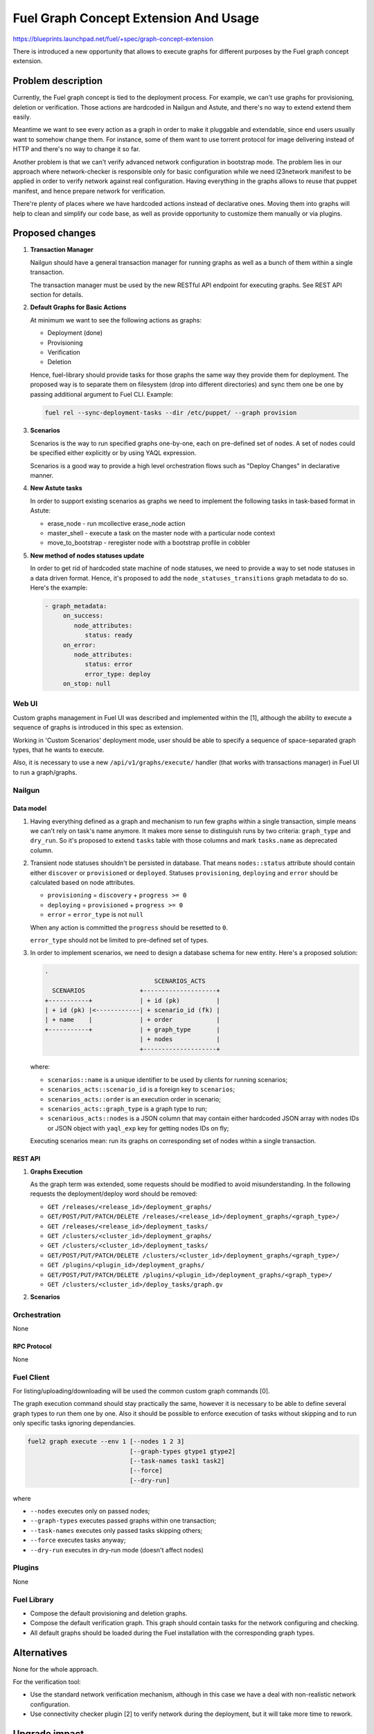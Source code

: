 ..
 This work is licensed under a Creative Commons Attribution 3.0 Unported
 License.

 http://creativecommons.org/licenses/by/3.0/legalcode

======================================
Fuel Graph Concept Extension And Usage
======================================

https://blueprints.launchpad.net/fuel/+spec/graph-concept-extension

There is introduced a new opportunity that allows to execute graphs
for different purposes by the Fuel graph concept extension.


-------------------
Problem description
-------------------

Currently, the Fuel graph concept is tied to the deployment process. For
example, we can't use graphs for provisioning, deletion or verification.
Those actions are hardcoded in Nailgun and Astute, and there's no way to
extend extend them easily.

Meantime we want to see every action as a graph in order to make it pluggable
and extendable, since end users usually want to somehow change them.  For
instance, some of them want to use torrent protocol for image delivering
instead of HTTP and there's no way to change it so far.

Another problem is that we can't verify advanced network configuration in
bootstrap mode. The problem lies in our approach where network-checker is
responsible only for basic configuration while we need l23network manifest
to be applied in order to verify network against real configuration.
Having everything in the graphs allows to reuse that puppet manifest, and
hence prepare network for verification.

There're plenty of places where we have hardcoded actions instead of
declarative ones. Moving them into graphs will help to clean and simplify
our code base, as well as provide opportunity to customize them manually
or via plugins.


----------------
Proposed changes
----------------

#. **Transaction Manager**

   Nailgun should have a general transaction manager for running graphs as
   well as a bunch of them within a single transaction.

   The transaction manager must be used by the new RESTful API endpoint
   for executing graphs. See REST API section for details.

#. **Default Graphs for Basic Actions**

   At minimum we want to see the following actions as graphs:

   * Deployment (done)
   * Provisioning
   * Verification
   * Deletion

   Hence, fuel-library should provide tasks for those graphs the same
   way they provide them for deployment. The proposed way is to separate
   them on filesystem (drop into different directories) and sync them
   one be one by passing additional argument to Fuel CLI. Example:

   .. code-block:: console

      fuel rel --sync-deployment-tasks --dir /etc/puppet/ --graph provision

#. **Scenarios**

   Scenarios is the way to run specified graphs one-by-one, each on pre-defined
   set of nodes. A set of nodes could be specified either explicitly or by
   using YAQL expression.

   Scenarios is a good way to provide a high level orchestration flows such
   as "Deploy Changes" in declarative manner.

#. **New Astute tasks**


   In order to support existing scenarios as graphs we need to implement the
   following tasks in task-based format in Astute:

   * erase_node - run mcollective erase_node action
   * master_shell - execute a task on the master node with a particular node
     context
   * move_to_bootstrap - reregister node with a bootstrap profile in cobbler

#. **New method of nodes statuses update**

   In order to get rid of hardcoded state machine of node statuses, we
   need to provide a way to set node statuses in a data driven format.
   Hence, it's proposed to add the ``node_statuses_transitions``
   graph metadata to do so.
   Here's the example:

   .. code-block:: yaml

      - graph_metadata:
           on_success:
              node_attributes:
                 status: ready
           on_error:
              node_attributes:
                 status: error
                 error_type: deploy
           on_stop: null


Web UI
======

Custom graphs management in Fuel UI was described and implemented within the
[1], although the ability to execute a sequence of graphs is introduced in this
spec as extension.

Working in 'Custom Scenarios' deployment mode, user should be able to specify
a sequence of space-separated graph types, that he wants to execute.

Also, it is necessary to use a new ``/api/v1/graphs/execute/`` handler (that
works with transactions manager) in Fuel UI to run a graph/graphs.


Nailgun
=======

Data model
----------

#. Having everything defined as a graph and mechanism to run few graphs within
   a single transaction, simple means we can't rely on task's name anymore. It
   makes more sense to distinguish runs by two criteria: ``graph_type`` and
   ``dry_run``. So it's proposed to extend ``tasks`` table with those columns
   and mark ``tasks.name`` as deprecated column.

#. Transient node statuses shouldn't be persisted in database. That means
   ``nodes::status`` attribute should contain either ``discover`` or
   ``provisioned`` or ``deployed``. Statuses ``provisioning``, ``deploying``
   and ``error`` should be calculated based on node attributes.

   * ``provisioning`` = ``discovery`` + ``progress >= 0``
   * ``deploying`` = ``provisioned`` + ``progress >= 0``
   * ``error`` = ``error_type`` is not ``null``

   When any action is committed the ``progress`` should be resetted to ``0``.

   ``error_type`` should not be limited to pre-defined set of types.

#. In order to implement scenarios, we need to design a database schema for
   new entity. Here's a proposed solution:

   .. code-block:: text

      .
                                    SCENARIOS_ACTS
        SCENARIOS               +--------------------+
      +-----------+             | + id (pk)          |
      | + id (pk) |<------------| + scenario_id (fk) |
      | + name    |             | + order            |
      +-----------+             | + graph_type       |
                                | + nodes            |
                                +--------------------+

   where:

   * ``scenarios::name`` is a unique identifier to be used by clients for
     running scenarios;
   * ``scenarios_acts::scenario_id`` is a foreign key to ``scenarios``;
   * ``scenarios_acts::order`` is an execution order in scenario;
   * ``scenarios_acts::graph_type`` is a graph type to run;
   * ``scenarious_acts::nodes`` is a JSON column that may contain either
     hardcoded JSON array with nodes IDs or JSON object with ``yaql_exp`` key
     for getting nodes IDs on fly;

   Executing scenarios mean: run its graphs on corresponding set of nodes
   within a single transaction.


REST API
--------

#. **Graphs Execution**

   .. http:post:: /graphs/execute

      Execute passed graphs.

      **Request:**

      .. code-block:: http

         POST /graphs/execute HTTP/1.1

         {
            "cluster": <cluster-id>,
            "graphs": [
               {
                  "type": "graph-type-1",
                  "nodes": [1, 2, 3, 4],
                  "tasks": ["task-a", "task-b"]
               },
               {
                  "type": "graph-type-2",
                  "nodes": [3, 4],
                  "tasks": ["task-c", "task-d"]
               },
            ],
            "dry_run": false,
            "force": false
         }

      where:

      * ``cluster`` -- cluster id;
      * ``graphs`` -- list of graphs to be executed, with optional ``nodes``
        and ``tasks`` params;
      * ``dry_run`` (optional, default: false) -- run graphs in dry run mode;
      * ``force`` (optional, default: false) -- execute tasks anyway; don't
        take into account previous runs.

      **Response:**

      .. code-block:: http

         HTTP/1.1 202 Accepted

         {
            "task_uuid": "transaction-uuid",
            ...
         }

      where:

      * ``task_uuid`` -- unique ID of accepted transaction

   As the graph term was extended, some requests should be modified to avoid
   misunderstanding. In the following requests the deployment/deploy word
   should be removed:

   * ``GET /releases/<release_id>/deployment_graphs/``
   * ``GET/POST/PUT/PATCH/DELETE /releases/<release_id>/deployment_graphs/<graph_type>/``
   * ``GET /releases/<release_id>/deployment_tasks/``
   * ``GET /clusters/<cluster_id>/deployment_graphs/``
   * ``GET /clusters/<cluster_id>/deployment_tasks/``
   * ``GET/POST/PUT/PATCH/DELETE /clusters/<cluster_id>/deployment_graphs/<graph_type>/``
   * ``GET /plugins/<plugin_id>/deployment_graphs/``
   * ``GET/POST/PUT/PATCH/DELETE /plugins/<plugin_id>/deployment_graphs/<graph_type>/``
   * ``GET /clusters/<cluster_id>/deploy_tasks/graph.gv``

#. **Scenarios**

   .. http:post:: /scenarios

      Create a new workflow.

      **Request:**

      .. code-block:: http

         POST /scenarios HTTP/1.1

         {
            "name": "deploy-changes",
            "scenario": [
               {
                  "graph_type": "provision",
                  "nodes": {
                     "yaql_exp": "select nodes for provisioning"
                  }
               },
               {
                  "graph_type": "deployment"
                  "nodes": ...,
               }
               ...
            ]
         }

   .. http:get:: /scenarios

      List available scenarios.

      **Response:**

      .. code-block:: http

         HTTP/1.1 200 Ok

         [
            {
               "id": 1,
               "name": "deploy-changes",
               "scenario": [
                  ... scenario's acts ...
               ]
            },
            {
               "id": 2,
               ...
            }
         ]

   .. http:post:: /scenarios/:name/execute

      Run a scenarios with a given ``name``. If successful a transaction ID
      is returned.

      **Response:**

      .. code-block:: http

         HTTP/1.1 202 Accepted

         {
            "task_uuid": "transaction uuid"
         }


Orchestration
=============

None

RPC Protocol
------------

None


Fuel Client
===========

For listing/uploading/downloading will be used the common custom graph commands
[0].

The graph execution command should stay practically the same, however it is
necessary to be able to define several graph types to run them one by one. Also
it should be possible to enforce execution of tasks without skipping and to run
only specific tasks ignoring dependancies.

.. code-block:: console

    fuel2 graph execute --env 1 [--nodes 1 2 3]
                                [--graph-types gtype1 gtype2]
                                [--task-names task1 task2]
                                [--force]
                                [--dry-run]

where

* ``--nodes`` executes only on passed nodes;
* ``--graph-types`` executes passed graphs within one transaction;
* ``--task-names`` executes only passed tasks skipping others;
* ``--force`` executes tasks anyway;
* ``--dry-run`` executes in dry-run mode (doesn't affect nodes)


Plugins
=======

None


Fuel Library
============

* Compose the default provisioning and deletion graphs.

* Compose the default verification graph. This graph should contain tasks
  for the network configuring and checking.

* All default graphs should be loaded during the Fuel installation with
  the corresponding graph types.


------------
Alternatives
------------

None for the whole approach.

For the verification tool:

* Use the standard network verification mechanism, although in this
  case we have a deal with non-realistic network configuration.
* Use connectivity checker plugin [2] to verify network during
  the deployment, but it will take more time to rework.


--------------
Upgrade impact
--------------

Some API endpoints are renamed so it breaks backward compatibility.

---------------
Security impact
---------------

None


--------------------
Notifications impact
--------------------

None


---------------
End user impact
---------------

Ability to:

* execute different graphs for different purposes.

* check the realistic network configuration design before the deployment
  process.


------------------
Performance impact
------------------

None


-----------------
Deployment impact
-----------------

The whole mechanism is more flexible. The provisioning part is configurable
and easier to debug. Thanks to the verification graph mechanism, errors
detection before the deployment stage may save a lot of time in case of
reconfiguration necessity.


----------------
Developer impact
----------------

None


---------------------
Infrastructure impact
---------------------

None


--------------------
Documentation impact
--------------------

* API, CLI and UI documentations should be extended according to the
  appropriate changes.


--------------
Implementation
--------------

Assignee(s)
===========

Primary assignee:
  bgaifullin

Other contributors:
  vsharshov (astute)
  sbogatkin (library: deletion, provisioning)
  lefremova (library: verification)
  ikutukov  (client)

Mandatory design review:
  ashtokolov
  vkuklin


Work Items
==========

* Implement transaction manager that runs a bunch of graphs one by one,
  each with own context generated on top of changes committed by previous
  graph.

* Implement new Astute tasks for moving nodes to bootstrap, running shell
  tasks on master node with context of other roles and removing nodes.

* Implement new graphs to run provisioning, deployment, deletion and
  verification.

* Implement CLI interface to run graphs in one transaction.

* Implement Fuel UI to run graphs in one transaction as well as scenarios.


Dependencies
============

Custom graph management on UI [1].


-----------
Testing, QA
-----------

* New logic in nailgun should be covered by unit and integration tests.

* Functional tests that executes verification and provisioning graphs on
  bootstrap nodes should be introduced.


Acceptance criteria
===================

* The Fuel graph concept is extended so we can use a graph mechanism
  for different purposes.

* Network checking tool in Fuel is introduced for realistic configurations
  via execution an appropriate verification graph on bootstrap nodes.
  So as a cloud operator I have the possibility to investigate the production
  specific network defects before the deployment.

* Provisioning and deletion mechanisms also work via the corresponding graphs
  execution.

* While the default graphs for the base actions are loaded during the Fuel
  insallation, user may specify and execute custom graphs.


----------
References
----------

[0] Allow user to run custom graph on cluster
    https://blueprints.launchpad.net/fuel/+spec/custom-graph-execution
[1] Custom graph management on UI
    https://blueprints.launchpad.net/fuel/+spec/ui-custom-graph
[2] Connectivity checker plugin
    https://github.com/xenolog/fuel-plugin-connectivity-checker
